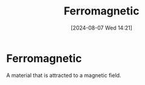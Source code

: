 :PROPERTIES:
:ID:       c53c36b7-7f4a-43de-8c5e-2e54d92453d8
:END:
#+title: Ferromagnetic
#+date: [2024-08-07 Wed 14:21]
#+STARTUP: latexpreview

* Ferromagnetic
A material that is attracted to a magnetic field.

